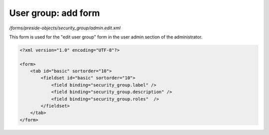User group: add form
====================

*/forms/preside-objects/security_group/admin.edit.xml*

This form is used for the "edit user group" form in the user admin section of the administrator.

.. code-block:: xml

    <?xml version="1.0" encoding="UTF-8"?>

    <form>
        <tab id="basic" sortorder="10">
            <fieldset id="basic" sortorder="10">
                <field binding="security_group.label" />
                <field binding="security_group.description" />
                <field binding="security_group.roles"  />
            </fieldset>
        </tab>
    </form>

